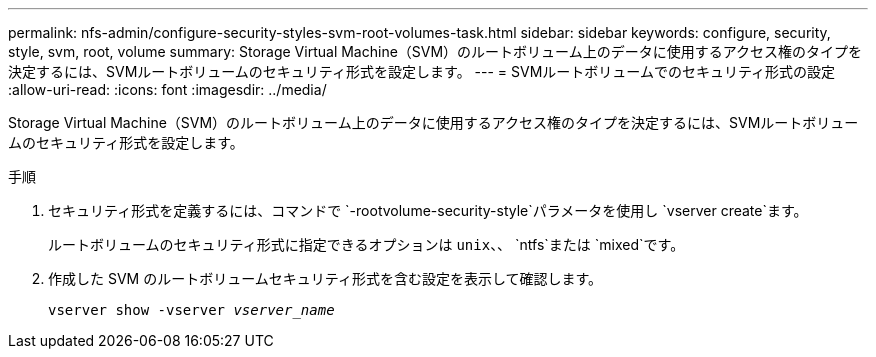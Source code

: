 ---
permalink: nfs-admin/configure-security-styles-svm-root-volumes-task.html 
sidebar: sidebar 
keywords: configure, security, style, svm, root, volume 
summary: Storage Virtual Machine（SVM）のルートボリューム上のデータに使用するアクセス権のタイプを決定するには、SVMルートボリュームのセキュリティ形式を設定します。 
---
= SVMルートボリュームでのセキュリティ形式の設定
:allow-uri-read: 
:icons: font
:imagesdir: ../media/


[role="lead"]
Storage Virtual Machine（SVM）のルートボリューム上のデータに使用するアクセス権のタイプを決定するには、SVMルートボリュームのセキュリティ形式を設定します。

.手順
. セキュリティ形式を定義するには、コマンドで `-rootvolume-security-style`パラメータを使用し `vserver create`ます。
+
ルートボリュームのセキュリティ形式に指定できるオプションは `unix`、、 `ntfs`または `mixed`です。

. 作成した SVM のルートボリュームセキュリティ形式を含む設定を表示して確認します。
+
`vserver show -vserver _vserver_name_`


